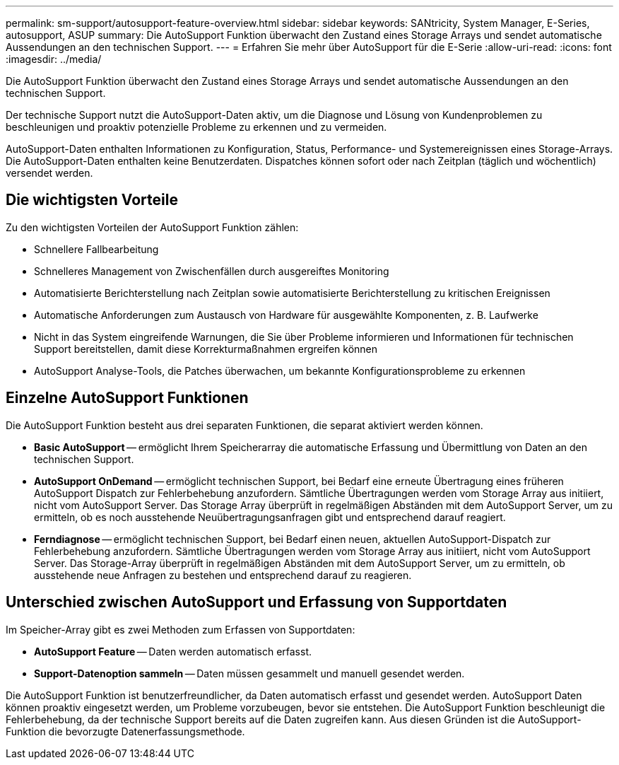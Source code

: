 ---
permalink: sm-support/autosupport-feature-overview.html 
sidebar: sidebar 
keywords: SANtricity, System Manager, E-Series, autosupport, ASUP 
summary: Die AutoSupport Funktion überwacht den Zustand eines Storage Arrays und sendet automatische Aussendungen an den technischen Support. 
---
= Erfahren Sie mehr über AutoSupport für die E-Serie
:allow-uri-read: 
:icons: font
:imagesdir: ../media/


[role="lead"]
Die AutoSupport Funktion überwacht den Zustand eines Storage Arrays und sendet automatische Aussendungen an den technischen Support.

Der technische Support nutzt die AutoSupport-Daten aktiv, um die Diagnose und Lösung von Kundenproblemen zu beschleunigen und proaktiv potenzielle Probleme zu erkennen und zu vermeiden.

AutoSupport-Daten enthalten Informationen zu Konfiguration, Status, Performance- und Systemereignissen eines Storage-Arrays. Die AutoSupport-Daten enthalten keine Benutzerdaten. Dispatches können sofort oder nach Zeitplan (täglich und wöchentlich) versendet werden.



== Die wichtigsten Vorteile

Zu den wichtigsten Vorteilen der AutoSupport Funktion zählen:

* Schnellere Fallbearbeitung
* Schnelleres Management von Zwischenfällen durch ausgereiftes Monitoring
* Automatisierte Berichterstellung nach Zeitplan sowie automatisierte Berichterstellung zu kritischen Ereignissen
* Automatische Anforderungen zum Austausch von Hardware für ausgewählte Komponenten, z. B. Laufwerke
* Nicht in das System eingreifende Warnungen, die Sie über Probleme informieren und Informationen für technischen Support bereitstellen, damit diese Korrekturmaßnahmen ergreifen können
* AutoSupport Analyse-Tools, die Patches überwachen, um bekannte Konfigurationsprobleme zu erkennen




== Einzelne AutoSupport Funktionen

Die AutoSupport Funktion besteht aus drei separaten Funktionen, die separat aktiviert werden können.

* *Basic AutoSupport* -- ermöglicht Ihrem Speicherarray die automatische Erfassung und Übermittlung von Daten an den technischen Support.
* *AutoSupport OnDemand* -- ermöglicht technischen Support, bei Bedarf eine erneute Übertragung eines früheren AutoSupport Dispatch zur Fehlerbehebung anzufordern. Sämtliche Übertragungen werden vom Storage Array aus initiiert, nicht vom AutoSupport Server. Das Storage Array überprüft in regelmäßigen Abständen mit dem AutoSupport Server, um zu ermitteln, ob es noch ausstehende Neuübertragungsanfragen gibt und entsprechend darauf reagiert.
* *Ferndiagnose* -- ermöglicht technischen Support, bei Bedarf einen neuen, aktuellen AutoSupport-Dispatch zur Fehlerbehebung anzufordern. Sämtliche Übertragungen werden vom Storage Array aus initiiert, nicht vom AutoSupport Server. Das Storage-Array überprüft in regelmäßigen Abständen mit dem AutoSupport Server, um zu ermitteln, ob ausstehende neue Anfragen zu bestehen und entsprechend darauf zu reagieren.




== Unterschied zwischen AutoSupport und Erfassung von Supportdaten

Im Speicher-Array gibt es zwei Methoden zum Erfassen von Supportdaten:

* *AutoSupport Feature* -- Daten werden automatisch erfasst.
* *Support-Datenoption sammeln* -- Daten müssen gesammelt und manuell gesendet werden.


Die AutoSupport Funktion ist benutzerfreundlicher, da Daten automatisch erfasst und gesendet werden. AutoSupport Daten können proaktiv eingesetzt werden, um Probleme vorzubeugen, bevor sie entstehen. Die AutoSupport Funktion beschleunigt die Fehlerbehebung, da der technische Support bereits auf die Daten zugreifen kann. Aus diesen Gründen ist die AutoSupport-Funktion die bevorzugte Datenerfassungsmethode.
